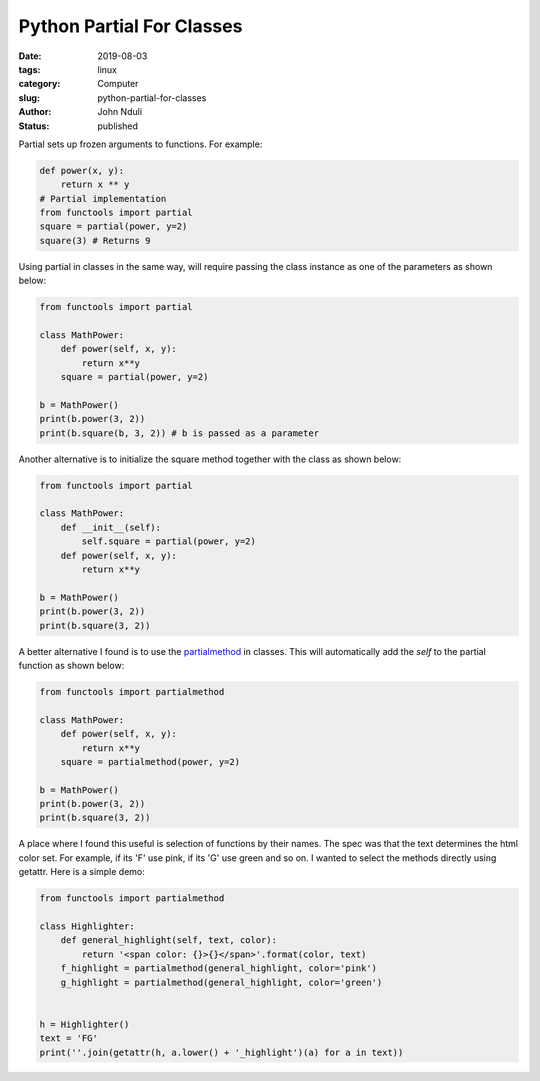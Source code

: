 ##########################
Python Partial For Classes
##########################

:date: 2019-08-03
:tags: linux
:category: Computer
:slug: python-partial-for-classes
:author: John Nduli
:status: published


Partial sets up frozen arguments to functions. For example:

.. code-block:: python

    def power(x, y):
        return x ** y
    # Partial implementation
    from functools import partial
    square = partial(power, y=2)
    square(3) # Returns 9


Using partial in classes in the same way, will require passing the class
instance as one of the parameters as shown below:

.. code-block:: python

    from functools import partial

    class MathPower:
        def power(self, x, y):
            return x**y
        square = partial(power, y=2)

    b = MathPower()
    print(b.power(3, 2))
    print(b.square(b, 3, 2)) # b is passed as a parameter


Another alternative is to initialize the square method together with the
class as shown below:

.. code-block:: python

    from functools import partial

    class MathPower:
        def __init__(self):
            self.square = partial(power, y=2)
        def power(self, x, y):
            return x**y

    b = MathPower()
    print(b.power(3, 2))
    print(b.square(3, 2))


A better alternative I found is to use the `partialmethod
<https://docs.python.org/3/library/functools.html#functools.partialmethod>`_
in classes. This will automatically add the `self` to the partial
function as shown below:

.. code-block:: python

    from functools import partialmethod

    class MathPower:
        def power(self, x, y):
            return x**y
        square = partialmethod(power, y=2)

    b = MathPower()
    print(b.power(3, 2))
    print(b.square(3, 2))


A place where I found this useful is selection of functions by their
names. The spec was that the text determines the html color set. For
example, if its 'F' use pink, if its 'G' use green and so on. I wanted
to select the methods directly using getattr. Here is a simple demo:

.. code-block:: python


    from functools import partialmethod

    class Highlighter:
        def general_highlight(self, text, color):
            return '<span color: {}>{}</span>'.format(color, text)
        f_highlight = partialmethod(general_highlight, color='pink')
        g_highlight = partialmethod(general_highlight, color='green')


    h = Highlighter()
    text = 'FG'
    print(''.join(getattr(h, a.lower() + '_highlight')(a) for a in text))
